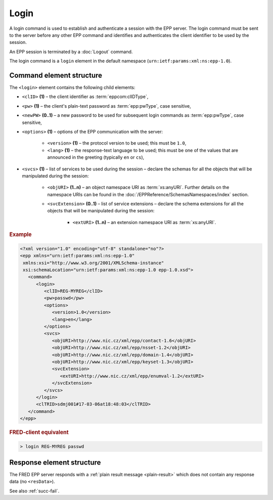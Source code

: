 
.. index:: login

Login
=====

A login command is used to establish and authenticate a session
with the EPP server. The login command must be sent to the server
before any other EPP command and identifies and authenticates
the client identifier to be used by the session.

An EPP session is terminated by a :doc:`Logout` command.

The login command is a ``login`` element in the default namespace
(``urn:ietf:params:xml:ns:epp-1.0``).

Command element structure
-------------------------

The ``<login>`` element contains the following child elements:

.. index:: Ⓔlogin, ⒺclID, Ⓔpw, ⒺnewPW, Ⓔoptions, Ⓔversion, Ⓔlang, Ⓔsvcs,
   ⒺobjURI, ⒺsvcExtension, ⒺextURI

* ``<clID>`` **(1)** – the client identifier as :term:`eppcom:clIDType`,
* ``<pw>`` **(1)** – the client's plain-text password as :term:`epp:pwType`,
  case sensitive,
* ``<newPW>`` **(0..1)** – a new password to be used for subsequent login
  commands as :term:`epp:pwType`, case sensitive,
* ``<options>`` **(1)** – options of the EPP communication with the server:

   * ``<version>`` **(1)** – the protocol version to be used;
     this must be ``1.0``,
   * ``<lang>`` **(1)** – the response-text language to be used;
     this must be one of the values that are announced in the greeting
     (typically ``en`` or ``cs``),

* ``<svcs>`` **(1)** – list of services to be used during the session – declare
  the schemas for all the objects that will be manipulated during the session:

   * ``<objURI>`` **(1..n)** – an object namespace URI as :term:`xs:anyURI`.
     Further details on the namespace URIs can be found in the
     :doc:`/EPPReference/SchemasNamespaces/index` section.
   * ``<svcExtension>`` **(0..1)** – list of service extensions – declare
     the schema extensions for all the objects that will be manipulated during
     the session:

      * ``<extURI>`` **(1..n)** – an extension namespace URI as :term:`xs:anyURI`.

.. rubric:: Example

.. code-block:: xml

   <?xml version="1.0" encoding="utf-8" standalone="no"?>
   <epp xmlns="urn:ietf:params:xml:ns:epp-1.0"
    xmlns:xsi="http://www.w3.org/2001/XMLSchema-instance"
    xsi:schemaLocation="urn:ietf:params:xml:ns:epp-1.0 epp-1.0.xsd">
      <command>
         <login>
            <clID>REG-MYREG</clID>
            <pw>passwd</pw>
            <options>
               <version>1.0</version>
               <lang>en</lang>
            </options>
            <svcs>
               <objURI>http://www.nic.cz/xml/epp/contact-1.6</objURI>
               <objURI>http://www.nic.cz/xml/epp/nsset-1.2</objURI>
               <objURI>http://www.nic.cz/xml/epp/domain-1.4</objURI>
               <objURI>http://www.nic.cz/xml/epp/keyset-1.3</objURI>
               <svcExtension>
                  <extURI>http://www.nic.cz/xml/epp/enumval-1.2</extURI>
               </svcExtension>
            </svcs>
         </login>
         <clTRID>sdmj001#17-03-06at18:48:03</clTRID>
      </command>
   </epp>

.. rubric:: FRED-client equivalent

.. code-block:: shell

   > login REG-MYREG passwd

Response element structure
--------------------------

The FRED EPP server responds with a :ref:`plain result message <plain-result>`
which does not contain any response data (no ``<resData>``).

See also :ref:`succ-fail`.
